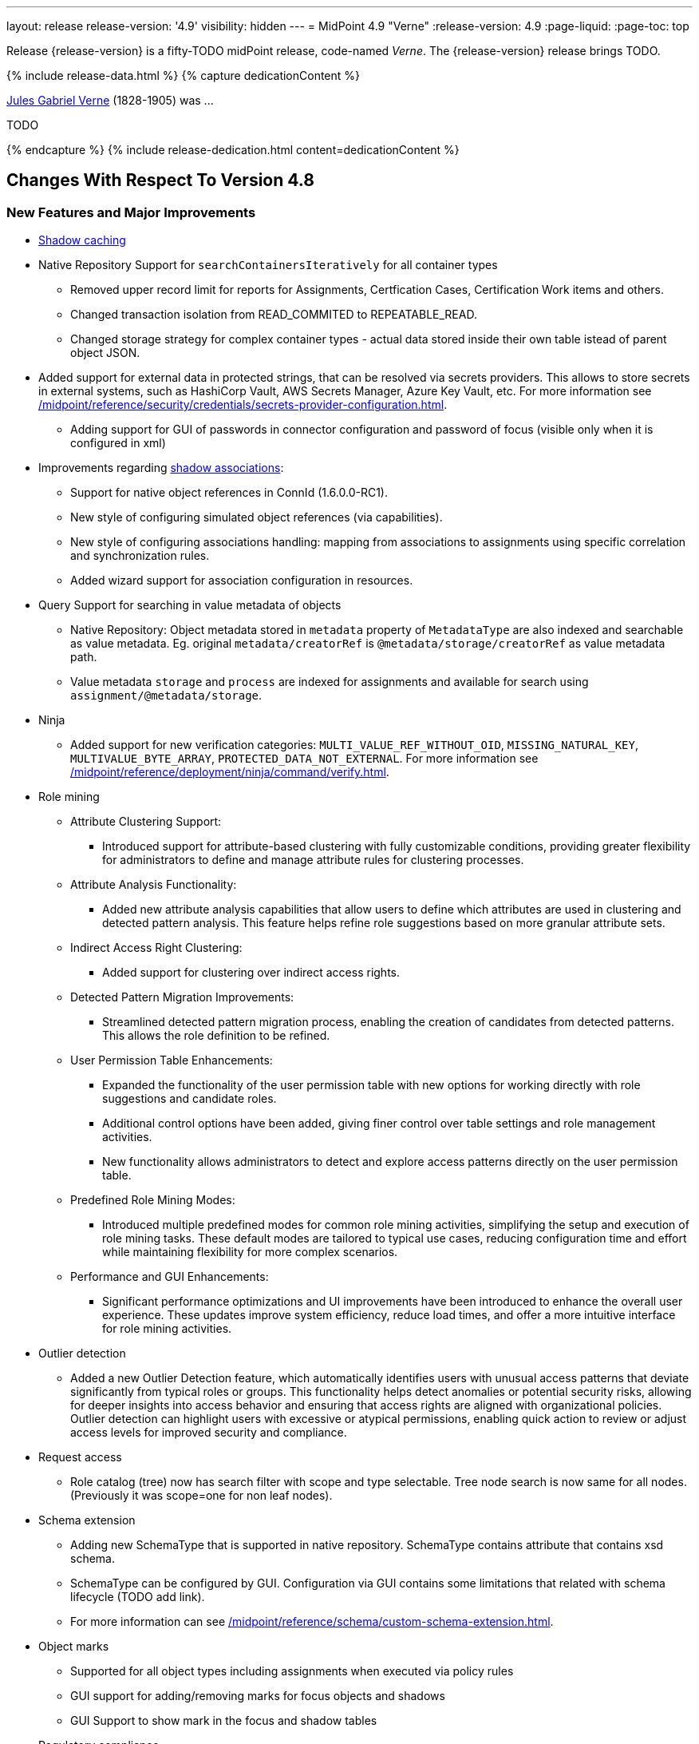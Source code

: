 ---
layout: release
release-version: '4.9'
visibility: hidden
---
= MidPoint 4.9 "Verne"
:release-version: 4.9
:page-liquid:
:page-toc: top

Release {release-version} is a fifty-TODO midPoint release, code-named _Verne_.
The {release-version} release brings TODO.

++++
{% include release-data.html %}
++++

++++
{% capture dedicationContent %}
<p>
<a href="https://en.wikipedia.org/wiki/Jules_Verne">Jules Gabriel Verne</a> (1828-1905) was ...
</p>
<p>
TODO
</p>
{% endcapture %}
{% include release-dedication.html content=dedicationContent %}
++++

== Changes With Respect To Version 4.8

=== New Features and Major Improvements

* xref:/midpoint/reference/resources/attribute-caching/[Shadow caching]
* Native Repository Support for `searchContainersIteratively` for all container types
** Removed upper record limit for  reports for Assignments, Certfication Cases, Certification Work items and others.
** Changed transaction isolation from READ_COMMITED to REPEATABLE_READ.
** Changed storage strategy for complex container types - actual data stored inside their own table istead of parent object JSON.
* Added support for external data in protected strings, that can be resolved via secrets providers.
This allows to store secrets in external systems, such as HashiCorp Vault, AWS Secrets Manager, Azure Key Vault, etc.
For more information see xref:/midpoint/reference/security/credentials/secrets-provider-configuration.adoc[].
** Adding support for GUI of passwords in connector configuration and password of focus (visible only when it is configured in xml)
* Improvements regarding xref:/midpoint/reference/resources/entitlements/[shadow associations]:
** Support for native object references in ConnId (1.6.0.0-RC1).
** New style of configuring simulated object references (via capabilities).
** New style of configuring associations handling: mapping from associations to assignments using specific correlation and synchronization rules.
** Added wizard support for association configuration in resources.

* Query Support for searching in value metadata of objects
** Native Repository: Object metadata stored in `metadata` property of `MetadataType` are also indexed and searchable as value metadata. Eg. original `metadata/creatorRef` is `@metadata/storage/creatorRef` as value metadata path.
** Value metadata `storage` and `process` are indexed for assignments and available for search using `assignment/@metadata/storage`.
* Ninja
** Added support for new verification categories: `MULTI_VALUE_REF_WITHOUT_OID`, `MISSING_NATURAL_KEY`, `MULTIVALUE_BYTE_ARRAY`, `PROTECTED_DATA_NOT_EXTERNAL`.
For more information see xref:/midpoint/reference/deployment/ninja/command/verify.adoc[].

* Role mining
** Attribute Clustering Support:
*** Introduced support for attribute-based clustering with fully customizable conditions, providing greater flexibility for administrators to define and manage attribute rules for clustering processes.
** Attribute Analysis Functionality:
*** Added new attribute analysis capabilities that allow users to define which attributes are used in clustering and detected pattern analysis. This feature helps refine role suggestions based on more granular attribute sets.
** Indirect Access Right Clustering:
*** Added support for clustering over indirect access rights.
** Detected Pattern Migration Improvements:
*** Streamlined detected pattern migration process, enabling the creation of candidates from detected patterns. This allows the role definition to be refined.
** User Permission Table Enhancements:
*** Expanded the functionality of the user permission table with new options for working directly with role suggestions and candidate roles.
*** Additional control options have been added, giving finer control over table settings and role management activities.
*** New functionality allows administrators to detect and explore access patterns directly on the user permission table.
** Predefined Role Mining Modes:
*** Introduced multiple predefined modes for common role mining activities, simplifying the setup and execution of role mining tasks. These default modes are tailored to typical use cases, reducing configuration time and effort while maintaining flexibility for more complex scenarios.
** Performance and GUI Enhancements:
*** Significant performance optimizations and UI improvements have been introduced to enhance the overall user experience.
These updates improve system efficiency, reduce load times, and offer a more intuitive interface for role mining activities.

* Outlier detection
** Added a new Outlier Detection feature, which automatically identifies users with unusual access patterns that deviate significantly from typical roles or groups. This functionality helps detect anomalies or potential security risks, allowing for deeper insights into access behavior and ensuring that access rights are aligned with organizational policies. Outlier detection can highlight users with excessive or atypical permissions, enabling quick action to review or adjust access levels for improved security and compliance.

* Request access
** Role catalog (tree) now has search filter with scope and type selectable.
Tree node search is now same for all nodes.
(Previously it was scope=one for non leaf nodes).

* Schema extension
** Adding new SchemaType that is supported in native repository. SchemaType contains attribute that contains xsd schema.
** SchemaType can be configured by GUI. Configuration via GUI contains some limitations that related with schema lifecycle (TODO add link).
** For more information can see xref:/midpoint/reference/schema/custom-schema-extension.adoc[].

* Object marks
** Supported for all object types including assignments when executed via policy rules
** GUI support for adding/removing marks for focus objects and shadows
** GUI Support to show mark in the focus and shadow tables

* Regulatory compliance
** Compliance dashboard provides overview of metrics related to regulatory compliance.
** Built-in support for xref:/midpoint/reference/roles-policies/classification/[information classification and clearances].
** Support for `requirement` policy constraint in xref:/midpoint/reference/roles-policies/policy-rules/[policy rules].
** Built-in classifications for _privileged access_ and _information security responsibility_.

* Spring Boot/hibernate upgrade
** Spring Boot was upgraded to 3.3.2 and Hibernate ORM to 6.5

* Shadow table Partitioning in Native PostgreSQL Repository
** Midpoint automatically partition shadow tables based on resource and object class of shadow. Partitioning is enabled by default on new deployments and needs to be excplictly enabled on existing deployments. See xref:/midpoint/reference/repository/native-postgresql/shadow-partitioning/[Repository -> Native -> Shadow Partitioning] for details.

* Support for H2 database was removed. Clean midPoint will fail to start with embedded H2 database.
Preferred option to start simple midPoint instance is via docker compose. For more information see xref:/midpoint/install/containers/docker[here].

* Access Certification new UI.
** New UI with improved user experience and performance was implemented for Access Certification feature.
*** Campaigns list representation is available in the tile and table views.
Tiles view provides a quick overview of the campaigns.
*** Campaign details page provides a detailed view of the certification cases and its outcomes.
There is also Statistics panel which gives an overview of the reviewers progress and campaign related tasks.
*** Certification items can be also viewed in the tiles view (Active campaigns page).
Certification items table itself can be now configured with the help of collection view configuration.
This means that table's columns and actions can be configured for certification items.
** Please, see xref:/midpoint/reference/roles-policies/certification[Access Certification] for more information.

=== Other Improvements

TODO

* The indication of official vs. unofficial build was added to the About page.
See xref:/midpoint/reference/admin-gui/midpoint-jar-signature-status/[MidPoint JAR Signature Status] for details.
* We have added a new algorithm to detect which users are in the production-like environment. It would have the following impact, depending on your subscription status.
- *active subscribers*: none
- *subscribers who are in the renewal period*: none during the grace period of 90 days
- *non-subscribers*: disabled cluster communication; if a generic repository is used, the GUI would be disabled and the only option would be to set a subscription ID
- For more information, feel free to read link:https://evolveum.com/statement-midpoint-release-changes/[this blog post].

* Duplication function of object or container showed in table.
* Adding panel in gui, that support of creating new archetype for reference in resource object type.
* Changing of input field for documentation element to multi-line text field.
* Adding possibility for use 'Preview' button with development configuration on page details.
* Adding 'Shadow reclassification' task as a new separate activity of the task type.
** Adding button for creating simulated/production 'Reclassification' task on unrecognized resource objects panel.
* New implementation and look of date time picker.
* Support for item deltas targeting value metadata only (without need to replace whole container value)
* Resolving the issue for creating a new member object with predefined by archetype options on members panel.
* Resolving several issues for Self Credentials page.
Now password propagation to resource takes into account the script, defined in resource for credentials, in case of the appropriate configuration.
* Notification sending strategy was added to the general notifier configuration.
It is possible to configure now if the notification message should be generated once and sent to all recipients in the same form or if the message should be generated for each recipient separately.
More details can be found in the xref:/midpoint/reference/misc/notifications/general/#basic-structure-of-the-notification-definition[Basic structure of the notification definition].
* Role wizard is now supported also for children of application and business roles (archetypes).
* Dedicated data type for policy objects (xref:/midpoint/reference/schema/policy/[PolicyType])
* Implementation of new task activities for opening next stage of certification campaign and certification remediation. More details can be found in the xref:/midpoint/reference/tasks/activities/work/[Work Definition (Types of Activities)].
* Add a confirmation dialogue after changing the resource lifecycle state. See bug:MID-9315[].
* Added the ability to modify selected object classes for resources via the Resource Schema panel. See bug:MID-8476[].
* Renamed "Bulk actions" to "Actions" in GUI. See bug:MID-9619[].
* Added the ability to configure UI form of the authentication sequence module with a label, description and external link.
More information can be found in the xref:/midpoint/reference/security/authentication/flexible-authentication/sequence/#authenticationsequencemoduletype[Authentication Sequence Module].
The sample is located by the link xref:/midpoint/reference/security/authentication/flexible-authentication/configuration/#authenticationsequencemoduletype[Example of the default GUI sequence with configured login form].
* 'Resource object types' panel identifier changed from 'schemaHandling' to 'resourceObjectTypes' and panel was moved from top level menu item to submenu of new top level menu item 'Schema handling'. The 'schemaHandling' identifier is now used for the top level menu item.
* Added missing indexes for extension poly-string properties and shadow attributes for generic repositories (Oracle, MS SQL Server). For more info see SQL upgrade scripts.
* Fixed closing multi-node tasks when some nodes are not available. See bug:MID-10021[].
* Updated caniuse-lite (javascript). See bug:MID-9926[].
* Updated and clarified documentation regarding compilation of admin GUI profile during login. See bug:MID-9776[].
* Added support for new subscription types, see bug:MID-9640[].
* Fixed upload/download of files (eg. jpegPhoto) where download didn't return proper Content-Type and file extension. See bug:MID-9990[].
* Fixed stylesheets for saved searches menu in case name of search is too long. See bug:MID-10078[].
* Fixed Internal error 500 in Preview Changes - serialization exception. See bug:MID-10028[].

=== Releases Of Other Components

 * New version (1.5.2.0) of xref:/connectors/connectors/org.identityconnectors.databasetable.DatabaseTableConnector/[DatabaseTable Connector] was released and bundled with midPoint. The connector suggest all names of columns for configuration properties related with name of column.

 * New version (2.8) of xref:/connectors/connectors/com.evolveum.polygon.connector.csv.CsvConnector/[CSV Connector] was released and bundled with midPoint. The connector suggest all names of columns for configuration properties related with name of column.
** Fixed NPE with multivalue attributes when delimiter is not defined. (bug:MID-8609[]).
** Fix UTF-8 BOM character in csv file during of discovery functions. (bug:MID-9497[] and bug:MID-9498[]).

// * New version (3.7) of LDAP connector bundle (including xref:/connectors/connectors/com.evolveum.polygon.connector.ldap.LdapConnector/[LDAP Connector] and xref:/connectors/connectors/com.evolveum.polygon.connector.ldap.ad.AdLdapConnector/[Active Directory Connector]) was released and bundled with midPoint.
// ** This version improve processing of fetching existing entry when updating it in AD connector. (bug:MID-8929[]).
// ** Adding configuration option for suppression of user parameter exceptions and log only a warning message.
//
// * Docker images will be released in Docker Hub soon after midPoint {release-version} release.
//
// * Overlay project examples will be released soon after midPoint {release-version} release.
//
// * xref:/midpoint/tools/studio/[MidPoint Studio] version {release-version} will be released soon after midPoint {release-version} release.
//
// * xref:/midpoint/devel/prism/[Prism] data representation library {release-version} was released together with midPoint {release-version}.
//
// * xref:/midpoint/reference/interfaces/midpoint-client-java/[Midpoint client Java library] will be released soon after midPoint {release-version} release.


++++
{% include release-quality.html %}
++++

=== Limitations

Following list provides summary of limitation of this midPoint release.

* Functionality that is marked as xref:/midpoint/versioning/experimental/[Experimental Functionality] is not supported for general use (yet).
Such features are not covered by midPoint support.
They are supported only for those subscribers that funded the development of this feature by the means of
xref:/support/subscription-sponsoring/[subscriptions and sponsoring] or for those that explicitly negotiated such support in their support contracts.

* MidPoint comes with bundled xref:/connectors/connectors/com.evolveum.polygon.connector.ldap.LdapConnector/[LDAP Connector].
Support for LDAP connector is included in standard midPoint support service, but there are limitations.
This "bundled" support only includes operations of LDAP connector that 100% compliant with LDAP standards.
Any non-standard functionality is explicitly excluded from the bundled support.
We strongly recommend to explicitly negotiate support for a specific LDAP server in your midPoint support contract.
Otherwise, only standard LDAP functionality is covered by the support.
See xref:/connectors/connectors/com.evolveum.polygon.connector.ldap.LdapConnector/[LDAP Connector] page for more details.

* MidPoint comes with bundled xref:/connectors/connectors/com.evolveum.polygon.connector.ldap.ad.AdLdapConnector/[Active Directory Connector (LDAP)].
Support for AD connector is included in standard midPoint support service, but there are limitations.
Only some versions of Active Directory deployments are supported.
Basic AD operations are supported, but advanced operations may not be supported at all.
The connector does not claim to be feature-complete.
See xref:/connectors/connectors/com.evolveum.polygon.connector.ldap.ad.AdLdapConnector/[Active Directory Connector (LDAP)] page for more details.

* MidPoint user interface has flexible (responsive) design, it is able to adapt to various screen sizes, including screen sizes used by some mobile devices.
However, midPoint administration interface is also quite complex, and it would be very difficult to correctly support all midPoint functionality on very small screens.
Therefore, midPoint often works well on larger mobile devices (tablets), but it is very likely to be problematic on small screens (mobile phones).
Even though midPoint may work well on mobile devices, the support for small screens is not included in standard midPoint subscription.
Partial support for small screens (e.g. only for self-service purposes) may be provided, but it has to be explicitly negotiated in a subscription contract.

* There are several add-ons and extensions for midPoint that are not explicitly distributed with midPoint.
This includes xref:/midpoint/reference/interfaces/midpoint-client-java/[Java client library],
various https://github.com/Evolveum/midpoint-samples[samples], scripts, connectors and other non-bundled items.
Support for these non-bundled items is limited.
Generally speaking, those non-bundled items are supported only for platform subscribers and those that explicitly negotiated the support in their contract.

* MidPoint contains a basic case management user interface.
This part of midPoint user interface is not finished.
The only supported parts of this user interface are those that are used to process requests, approvals, and manual correlation.
Other parts of case management user interface are considered to be experimental, especially the parts dealing with manual provisioning cases.

This list is just an overview, it may not be complete.
Please see the documentation regarding detailed limitations of individual features.

== Platforms

MidPoint is known to work well in the following deployment environment.
The following list is list of *tested* platforms, i.e. platforms that midPoint team or reliable partners personally tested with this release.
The version numbers in parentheses are the actual version numbers used for the tests.

It is very likely that midPoint will also work in similar environments.
But only the versions specified below are supported as part of midPoint subscription and support programs - unless a different version is explicitly agreed in the contract.

=== Operating System

MidPoint is likely to work on any operating system that supports the Java platform.
However, for *production deployment*, only some operating systems are supported:

* Linux (x86_64)
* Windows Server (2022)

We are positive that midPoint can be successfully installed on other operating systems, especially macOS and Microsoft Windows desktop.
Such installations can be used to for evaluation, demonstration or development purposes.
However, we do not support these operating systems for production environments.
The tooling for production use is not maintained, such as various run control (start/stop) scripts, low-level administration and migration tools, backup and recovery support and so on.
Please see xref:/midpoint/install/bare-installation/platform-support/[] for details.

Note that production deployments in Windows environments are supported only for LTS releases.

=== Java

Following Java platform versions are supported:

* Java 21.
This is a *recommended* platform.

* Java 17.

OpenJDK 21 is the recommended Java platform to run midPoint.

Support for Oracle builds of JDK is provided only for the period in which Oracle provides public support (free updates) for their builds.

MidPoint is an open source project, and as such it relies on open source components.
We cannot provide support for platform that do not have public updates as we would not have access to those updates, and therefore we cannot reproduce and fix issues.
Use of open source OpenJDK builds with public support is recommended instead of proprietary builds.

=== Databases

Since midPoint 4.4, midPoint comes with two repository implementations: _native_ and _generic_.
Native PostgreSQL repository implementation is strongly recommended for all production deployments.

See xref:/midpoint/reference/repository/repository-database-support/[] for more details.

Since midPoint 4.0, *PostgreSQL is the recommended database* for midPoint deployments.
Our strategy is to officially support the latest stable version of PostgreSQL database (to the practically possible extent).
PostgreSQL database is the only database with clear long-term support plan in midPoint.
We make no commitments for future support of any other database engines.
See xref:/midpoint/reference/repository/repository-database-support/[] page for the details.
Only a direct connection from midPoint to the database engine is supported.
Database and/or SQL proxies, database load balancers or any other devices (e.g. firewalls) that alter the communication are not supported.

==== Native Database Support

xref:/midpoint/reference/repository/native-postgresql/[Native PostgreSQL repository implementation] is developed and tuned
specially for PostgreSQL database, taking advantage of native database features, providing improved performance and scalability.

This is now the *primary and recommended repository* for midPoint deployments.
Following database engines are supported:

* PostgreSQL 16, 15, 14

PostgreSQL 16 is recommended.

==== Generic Database Support (deprecated)

xref:/midpoint/reference/repository/generic/[Generic repository implementation] is based on object-relational
mapping abstraction (Hibernate), supporting several database engines with the same code.
Following database engines are supported with this implementation:

* Oracle 21c
* Microsoft SQL Server 2019

Support for xref:/midpoint/reference/repository/generic/[generic repository implementation] together with all the database engines supported by this implementation is *deprecated*.
It is *strongly recommended* to migrate to xref:/midpoint/reference/repository/native-postgresql/[native PostgreSQL repository implementation] as soon as possible.
See xref:/midpoint/reference/repository/repository-database-support/[] for more details.

=== Supported Browsers

* Firefox
* Safari
* Chrome
* Edge
* Opera

Any recent version of the browsers is supported.
That means any stable stock version of the browser released in the last two years.
We formally support only stock, non-customized versions of the browsers without any extensions or other add-ons.
According to the experience most extensions should work fine with midPoint.
However, it is not possible to test midPoint with all of them and support all of them.
Therefore, if you chose to use extensions or customize the browser in any non-standard way you are doing that on your own risk.
We reserve the right not to support customized web browsers.

== Important Bundled Components

.Important bundled components
[%autowidth]
|===
| Component | Version | Description

| Tomcat
| 10.1.28
| Web container

| ConnId
| 1.6.0.0-RC1
| ConnId Connector Framework

| xref:/connectors/connectors/com.evolveum.polygon.connector.ldap.LdapConnector/[LDAP connector bundle]
| 3.8
| LDAP and Active Directory

| xref:/connectors/connectors/com.evolveum.polygon.connector.csv.CsvConnector/[CSV connector]
| 3.8
| Connector for CSV files

| xref:/connectors/connectors/org.identityconnectors.databasetable.DatabaseTableConnector/[DatabaseTable connector]
| 1.5.2.0
| Connector for simple database tables

|===

++++
{% include release-download.html %}
++++

== Upgrade

MidPoint is a software designed with easy upgradeability in mind.
We do our best to maintain strong backward compatibility of midPoint data model, configuration and system behavior.
However, midPoint is also very flexible and comprehensive software system with a very rich data model.
It is not humanly possible to test all the potential upgrade paths and scenarios.
Also, some changes in midPoint behavior are inevitable to maintain midPoint development pace.
Therefore, there may be some manual actions and configuration changes that need to be done during upgrades,
mostly related to xref:/midpoint/versioning/feature-lifecycle/[feature lifecycle].

This section provides overall overview of the changes and upgrade procedures.
Although we try to our best, it is not possible to foresee all possible uses of midPoint.
Therefore, the information provided in this section are for information purposes only without any guarantees of completeness.
In case of any doubts about upgrade or behavior changes please use services associated with xref:/support/subscription-sponsoring/[midPoint subscription programs].

Please refer to the xref:/midpoint/reference/upgrade/upgrade-guide/[] for general instructions and description of the upgrade process.
The guide describes the steps applicable for upgrades of all midPoint releases.
Following sections provide details regarding release {release-version}.

=== Upgrade From MidPoint 4.8

MidPoint {release-version} data model is backwards compatible with previous midPoint version.
Please follow our xref:/midpoint/reference/upgrade/upgrade-guide/[Upgrade guide] carefully.

[IMPORTANT]
Be sure to be on the latest maintenance version for 4.8, otherwise you will not be warned about all the necessary schema changes and other possible incompatibilities.

// Note that:
//
// * There are database schema changes (see xref:/midpoint/reference/upgrade/database-schema-upgrade/[Database schema upgrade]).
//
// * Version numbers of some bundled connectors have changed.
// Connector references from the resource definitions that are using the bundled connectors need to be updated.
//
// * See also the _Actions required_ information below.
//
// It is strongly recommended migrating to the xref:/midpoint/reference/repository/native-postgresql/[new native PostgreSQL repository implementation]
// for all deployments that have not migrated yet.
// However, it is *not* recommended upgrading the system and migrating the repositories in one step.
// It is recommended doing it in two separate steps.
// Please see xref:/midpoint/reference/repository/native-postgresql/migration/[] for the details.

=== Upgrade From Other MidPoint Versions

Upgrade from midPoint versions other than 4.8.x to midPoint {release-version} is not supported directly.
Please upgrade to one of these versions (at least #TODO#) first.

=== Deprecation, Feature Removal And Major Incompatible Changes Since 4.8

NOTE: This section is relevant to the majority of midPoint deployments.
It refers to the most significant functionality removals and changes in this version.

// * The `mailNonce` and `securityQuestionsForm` authentication modules were re-worked.
// Since 4.8, we won't support authentication sequences with only `mailNonce` or only `securityQuestionsForm` module defined for password reset flow.
// These modules have to be used together with `focusIdentification` module.
// So, once the `mailNonce` or `securityQuestionsForm` module is executed, we already have information about the user who's trying to perform action (either password reset or login or anything else using flexible authentication sequence except registration/invitation flows).
// These modules cannot be first in the sequence and cannot be alone.
// Also added support to automatically remove nonce after successful authentication.
//
// * Another change concerns reset password functionality.
// Since 4.8, the user should be granted with `http://midpoint.evolveum.com/xml/ns/public/security/authorization-ui-3#resetPassword` authorization to be able to use Reset password feature.
//
// * The support for XML filters was removed from the GUI.
// Since 4.8 we recommend to use midPoint (axiom) query language instead.
// Query converter was improved to provide the possibility to convert XML filters to midPoint query language.
//
// * Ninja command line options were consolidated, some options were renamed.
// More info xref:/midpoint/reference/deployment/ninja[here] and in bug:MID-7483[].

=== Changes In Initial Objects Since 4.8

NOTE: This section is relevant to the majority of midPoint deployments.

MidPoint has a built-in set of "initial objects" that it will automatically create in the database if they are not present.
This includes vital objects for the system to be configured (e.g., the role `Superuser` and the user `administrator`).
These objects may change in some midPoint releases.
However, midPoint is conservative and avoids overwriting customized configuration objects.
Therefore, midPoint does not overwrite existing objects when they are already in the database.
This may result in upgrade problems if the existing object contains configuration that is no longer supported in a new version.

The following list contains a description of changes to the initial objects in this midPoint release.
The complete new set of initial objects is in the `config/initial-objects` directory in both the source and binary distributions.

_Actions required:_ Please review the changes and apply them appropriately to your configuration. Ninja can help with updating existing initial objects during upgrade procedure using `initial-objects` command.
For more information see xref:/midpoint/reference/deployment/ninja/use-case/upgrade-with-ninja/#initial-objects[here].

* 040-role-enduser.xml: The `End user` role was updated with a hidden visibility for `myCertificationItems` dashboard widget.
* 042-role-enduser.xml: The `Reviewer` role was extended with `myActiveCertificationCampaigns` UI authorization for active campaigns page and with more items of the certification campaign object to be read.
* 000-system-configuration.xml: The `SystemConfiguration` object was extended with a new dashboard widget configuration for certification items.
* 250-object-collection-resource.xml: The `All resources` object collection was updated with a filter to exclude resource templates.
* 251-object-collection-resource-up.xml: The `Resources up` object collection was updated with a filter to exclude resource templates.
* 520-archetype-task-certification.xml: Changes for proper functioning of certification related tasks.
* 534-archetype-task-certification-campaign-open-next-stage.xml: Archetype for campaign open next stage (start campaign) related task.
* 535-archetype-task-certification-remediation.xml: Archetype for campaign remediation related task.
// * References to removed `category`, `handlerUri`, and `reportOutputOid` properties of tasks were deleted: from task archetypes and from GUI configurations.
// See https://github.com/Evolveum/midpoint/commit/1fe4b60057d040f7424523cf24194bfcb7920f90[1fe4b6], https://github.com/Evolveum/midpoint/commit/b5a331b377a4fff0dbabd82e64da60f0b8c96c2b[b5a331], and https://github.com/Evolveum/midpoint/commit/6887e980c48e45a5ae22642932ed22e0c8b5f665[6887e9].
//
// * `230-lookup-lifecycle-state.xml`: The `suspended` lifecycle state was added.
//
// * Container IDs and configuration items identifiers were added to multiple objects, see https://github.com/Evolveum/midpoint/commit/6887e980c48e45a5ae22642932ed22e0c8b5f665[6887e9] and https://github.com/Evolveum/midpoint/commit/092db5c5ab1b21f578acab520a2ea35d0ed94904[092db5] (the last commit also adds missing `handlerUri` mapping to `520-archetype-task-certification.xml`).
//
// * `270-object-collection-audit.xml` was adapted to internal API change in https://github.com/Evolveum/midpoint/commit/400d78c5372c9ec86b80d7d995af27f8a244a616[400d78].

Please review link:https://github.com/Evolveum/midpoint/commits/master/gui/admin-gui/src/main/resources/initial-objects[source code history] for detailed list of changes.

TIP: Copies of initial object files are located in `config/initial-objects` directory of midPoint distribution packages. These files can be used as a reference during upgrades.
On-line version can be found in https://github.com/Evolveum/midpoint/tree/v{release-version}/config/initial-objects[midPoint source code].

=== Schema Changes Since 4.8

NOTE: This section is relevant to the majority of midPoint deployments.
It describes what data items were marked as deprecated, or removed altogether from the schema.
You should at least scan through it - or use the `ninja` tool to check the deprecations for you.

.Items being deprecated
[%autowidth]
|===
| Type | Item or value | Note

// | `UserType`
// | `employeeNumber`
// | Use `personalNumber` instead.
//
// | `ActivationStatusType`
// | `archived`
// | The "archival" state is to be managed through the object lifecycle state instead.
// Since 4.8, this value will not be put into "effectiveStatus" property anymore.
//
// | `AbstractMappingType`
// | `enabled`
// | Use value `draft` for `lifecycleState` property instead to disable the mapping.
//
// | `ExpressionType`, `ScriptExecutionPolicyActionType`
// | `runAsRef`
// | Use `privileges/runAsRef` instead.
//
// | `LegacyCorrelationDefinitionType`, `CorrelationCasesDefinitionType`
// | (the whole type)
// | Use the new correlation definition in `schemaHandling` container.
//
// | `GroupSelectionType`
// | `searchFilterTemplate`, `userDisplayName`, `autocompleteMinChars`
// | Use `autocompleteConfiguration` instead.
//
// | `RoleCatalogType`
// | `showRolesOfTeammate`
// | Use `rolesOfTeammate` instead.
//
// | `OidcResourceServerAuthenticationModuleType`
// | `realm`, `issuerUri`, `jwkSetUri`, `nameOfUsernameClaim`, `singleSymmetricKey`, `trustedAlgorithm`, `trustingAsymmetricCertificate`, `keyStoreTrustingAsymmetricKey`
// | Old configuration for resource oidc was moved to `jwt`.
//
// | `AbstractRegistrationPolicyType`
// | `name`, `displayName`
// | Use `UserInterfaceFeatureType.identifier` and `UserInterfaceFeatureType.display.label` instead.
//
// | `ActivityProfilingDefinitionType`
// | `interval`
// | Use `beforeItemCondition` instead.
// (Experimental functionality.)
//
// | task extension
// | `retryLiveSyncErrors`
// | Use `controlFlow/errorHandling` with the reaction of `ignore` instead.
//
// | `WorkItemNotificationActionType`
// | `handler`
// | Experimental feature.
|===

.Removed items
[%autowidth]
|===
| Type | Item or value

// | `CaseType`
// | `taskRef`
//
// | `PersonaConstructionType`
// | `targetSubtype`
//
// | `ArchetypePolicyType`
// | `propertyConstraint`
//
// | `RoleManagementConfigurationType`
// | `roleCatalogRef`, `roleCatalogCollections`, `defaultCollection`
//
// | `CleanupPoliciesType`
// | `objectResults`
//
// | `ModelExecuteOptionsType`
// | `reconcileAffected`
//
// | `IdMatchCorrelatorType`
// | `followOn`
//
// | `AdminGuiConfigurationType`
// | `objectForms`, `userDashboard`
//
// | `GuiObjectDetailsPageType`
// | `forms`, `container`
//
// | `GuiObjectListViewType`
// | `additionalPanels`
//
// | `SearchBoxConfigurationType`
// | `defaultScope`, `defaultObjectType`
//
// | `SearchItemType`
// | `displayName`
//
// | `GuiActionType`
// | `name`
//
// | `GuiObjectListViewAdditionalPanelsType`
// | (the whole type)
//
// | `LensProjectionContextType`
// | `accountPasswordPolicy`, `accountPasswordPolicyRef`
//
// | `ModuleSaml2KeyTypeType`
// | `encryption`
//
// | `TaskType`
// | `category`, `recurrence`, `modelOperationContext`, `policyRule`, `errorHandlingStrategy`
//
// | `StringWorkSegmentationType`
// | `boundaryCharacters`
|===

_Actions required:_

* Inspect your configuration for deprecated items, and replace them by their suggested equivalents.
Make sure you don't use any removed items.
You can use `ninja` tool for this.

[#_behavior_changes_since_4_8]
=== Behavior Changes Since 4.8

[NOTE]
====
This section describes changes in the behavior that existed before this release.
New behavior is not mentioned here.
Plain bugfixes (correcting incorrect behavior) are skipped too.
Only things that cannot be described as simple "fixing" something are described here.

The changes since 4.8 are of interest probably for "advanced" midPoint deployments only.
You should at least scan through them, though.
====

* Checking for conflicts for single-valued items was fixed (strengthened).
In 4.8.3 and before, there were situations that two strong mappings produced different values for a given single-valued item, yet no error was produced.
(If the item contained the same value that was produced by one of these mappings.)
Such configurations are in principle unstable, so this kind of errors should be identified and fixed.
Please see bug:MID-9621[] and https://github.com/Evolveum/midpoint/commit/22e2d8429e269e4c54b19c3e2df153b9fbfd1437[this commit].

* The default configuration for caching was changed.
Currently, only mapped attributes are cached by default.
(Except for the situation when the caching is enabled by `cachingOnly` property in the read capability.)
See commits [4775c1](https://github.com/Evolveum/midpoint/commit/4775c14884d42aa758c19b5693ec07dcacdeb147)
and #the following one - TODO#.

* When processing live sync changes that contain only the object identifiers, a more aggressive approach to fetching actual objects was adopted:
We now always fetch the actual object, if possible.
The reason is that the cached version may be incomplete or outdated.
(This may still change before 4.9 the release, though.)
See commits [4775c1](https://github.com/Evolveum/midpoint/commit/4775c14884d42aa758c19b5693ec07dcacdeb147)
and #the following one - TODO#.

* The behavior of `disableTimestamp` and `disableReason` in the shadow activation container was changed.
Before 4.9/4.8.1, these properties were updated only if there was an actual change in the administrative status from something to `DISABLED`.
Since 4.9/4.8.1, both of these properties are updated even if the administrative status is already `DISABLED`:
the `disableReason` is determined anew, and the `disableTimestamp` is updated if the status and/or the reason are modified.
See bug:MID-9220[].

* Automatic caching of association binding attributes (the "value" side, i.e. `valueAttribute` in the association definition) is no longer provided.
It is recommended to mark them as secondary identifiers.

* The filtering of associations was changed slightly.
In particular, even if the required auxiliary object class is not present for the subject, the association values are still shown - if they exist on the resource.
(They were hidden before.)
#TODO reconsider this#

* "<a:indexed/>" and "<a:indexOnly/>" annotations - when present but without any value - was interpreted as "false".
This was now changed to a more intuitive interpretation (similar to a:object, a:container, etc), where annotation present but without value means "true".
Also, "a:container" and other markers were interpreted as "true", even if the value was actually "false".
This is now fixed as well.

* Years-old ref-style schema annotations like <r:identifier ref="icfs:uid"/> are no longer supported.
They are not used since midPoint 2.0.
If you happen to use them in your manually configured resource XSD schemas, please replace them with the supported <r:identifier>icfs:uid</r:identifier> style.

* Support for getting/setting objects embedded in references marked as `a:objectReference` directly, like `LensElementContext.getObjectOld()`.
This feature was used only internally by midPoint.

* #TODO# Either bring back the support of <xsd:documentation> in resource schemas (not used by ConnId, but may be used for manually entered schemas), or document the feature drop here.
=== Java and REST API Changes Since 4.8

NOTE: As for the Java API, this section describes changes in `midpoint` and `basic` function libraries.
(MidPoint does not have explicitly defined Java API, yet.
But these two objects are something that can be unofficially considered to be the API of midPoint, usable e.g. from scripts.)

// * Some of `javax` namespaces were migrated to `jakarta` namespaces, due to upgrade of Spring and Groovy 4. This may affect your scripts / overlays if you were using them. Most notable is `javax.xml.bind`, which was migrated to `jakarta.xml.bind`.
// ** Most notable rename for Groovy scripts is `javax.xml.bind.JAXBElement` to `jakarta.xml.bind.JAXBElement`.
//
// * Groovy was updated to version 4, which changed some of exposed java package names. See https://groovy-lang.org/releasenotes/groovy-4.0.html[Groovy 4.0 Release Notes] for more details.
//
// * The following methods were not checking authorizations of currently logged-in user, and were fixed to do so:
// `midpoint.countAccounts`, `midpoint.getObjectsInConflictOnPropertyValue`, `midpoint.isUniquePropertyValue`.
// See bug:MID-6241[] and commit https://github.com/Evolveum/midpoint/commit/1471bba52e363f81feabbec6f997507d8a7655fb[1471bb].

=== Internal Changes Since 4.8

NOTE: These changes should not influence people that use midPoint "as is".
They should also not influence the XML/JSON/YAML-based customizations or scripting expressions that rely just on the provided library classes.
These changes will influence midPoint forks and deployments that are heavily customized using the Java components.

* Internal APIs were massively changed with regard to passing `prismContext` object between methods.
This object has been statically available for quite a long time.
Now it was definitely removed from methods' signatures.
+
*The official APIs (like `midpoint` and `basic` objects) were not touched by this change.
However, if you use some of the unofficial or undocumented APIs, please make sure you migrate your code appropriately.*
+
The change itself is very simple: basically, the `PrismContext` parameter was removed from methods' signatures.

* Likewise, the internals of prism definitions were changed in https://github.com/Evolveum/prism/commit/12808dc91f4ea358dda3666cd0b01eba7d08300c[12808d].
You should not be affected by this; however, if you use some of the unofficial/undocumented APIs, please check your code.

// * The post-processing of retrieved objects in the IDM Model subsystem (sometimes called "apply schemas and security") was xref:/midpoint/devel/design/apply-schemas-and-security-4.8/summary.adoc[simplified].
//
// * Internal `SearchBasedActivityRunSpecifics` interface was changed.
// This may affect those deployments that provide their own activity handlers.
// See https://github.com/Evolveum/midpoint/commit/12f6f66d[12f6f66d].


++++
{% include release-issues.html %}
++++
